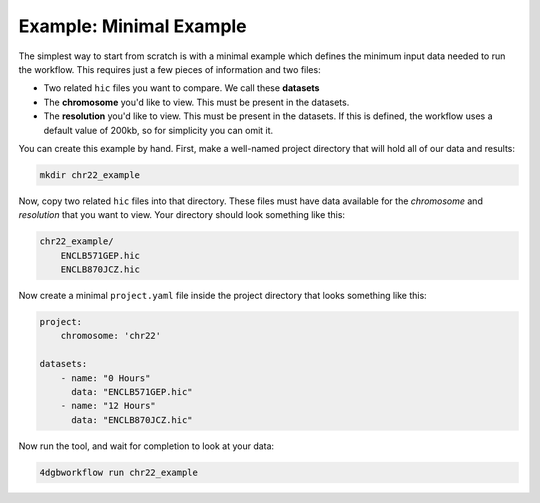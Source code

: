 Example: Minimal Example 
========================

The simplest way to start from scratch is with a minimal example
which defines the minimum input data needed to run the workflow.
This requires just a few pieces of information and two files:

- Two related ``hic`` files you want to compare. We call these **datasets**
- The **chromosome** you'd like to view. This must be present in the datasets.
- The **resolution** you'd like to view. This must be present in the datasets.
  If this is defined, the workflow uses a default value of 200kb, so for
  simplicity you can omit it.

You can create this example by hand. First, make a well-named project directory
that will hold all of our data and results:

.. code-block::

    mkdir chr22_example

Now, copy two related ``hic`` files into that directory. These files
must have data available for the *chromosome* and *resolution* that you
want to view. Your directory should look something like this:

.. code-block::

    chr22_example/
        ENCLB571GEP.hic
        ENCLB870JCZ.hic

Now create a minimal ``project.yaml`` file inside the project
directory that looks something like this:

.. code-block::

    project:
        chromosome: 'chr22'

    datasets:
        - name: "0 Hours"
          data: "ENCLB571GEP.hic"
        - name: "12 Hours"
          data: "ENCLB870JCZ.hic"

Now run the tool, and wait for completion to look at your data:

.. code-block::
    
    4dgbworkflow run chr22_example 

